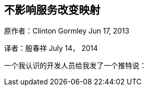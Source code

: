 [[ChangingMappingWithZeroDowntime]]
== 不影响服务改变映射

原作者：Clinton Gormley Jun 17, 2013

译者：殷春祥  July 14， 2014

一个我认识的开发人员给我发了一个推特说：



 

